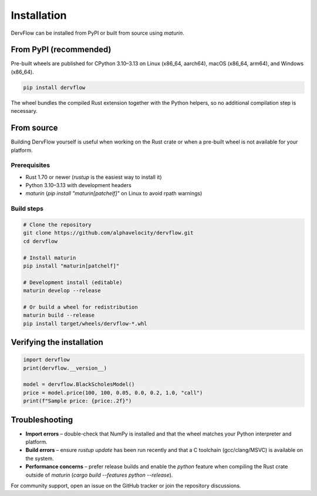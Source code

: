 Installation
============

DervFlow can be installed from PyPI or built from source using `maturin`.

From PyPI (recommended)
-----------------------

Pre-built wheels are published for CPython 3.10–3.13 on Linux (x86_64, aarch64),
macOS (x86_64, arm64), and Windows (x86_64).

.. code-block:: bash

   pip install dervflow

The wheel bundles the compiled Rust extension together with the Python helpers,
so no additional compilation step is necessary.

From source
-----------

Building DervFlow yourself is useful when working on the Rust crate or when a
pre-built wheel is not available for your platform.

Prerequisites
~~~~~~~~~~~~~

* Rust 1.70 or newer (`rustup` is the easiest way to install it)
* Python 3.10–3.13 with development headers
* `maturin` (`pip install "maturin[patchelf]"` on Linux to avoid rpath warnings)

Build steps
~~~~~~~~~~~

.. code-block:: bash

   # Clone the repository
   git clone https://github.com/alphavelocity/dervflow.git
   cd dervflow

   # Install maturin
   pip install "maturin[patchelf]"

   # Development install (editable)
   maturin develop --release

   # Or build a wheel for redistribution
   maturin build --release
   pip install target/wheels/dervflow-*.whl

Verifying the installation
--------------------------

.. code-block:: python

   import dervflow
   print(dervflow.__version__)

   model = dervflow.BlackScholesModel()
   price = model.price(100, 100, 0.05, 0.0, 0.2, 1.0, "call")
   print(f"Sample price: {price:.2f}")

Troubleshooting
---------------

* **Import errors** – double-check that NumPy is installed and that the wheel
  matches your Python interpreter and platform.
* **Build errors** – ensure `rustup update` has been run recently and that a C
  toolchain (gcc/clang/MSVC) is available on the system.
* **Performance concerns** – prefer release builds and enable the `python`
  feature when compiling the Rust crate outside of `maturin` (`cargo build
  --features python --release`).

For community support, open an issue on the GitHub tracker or join the
repository discussions.
